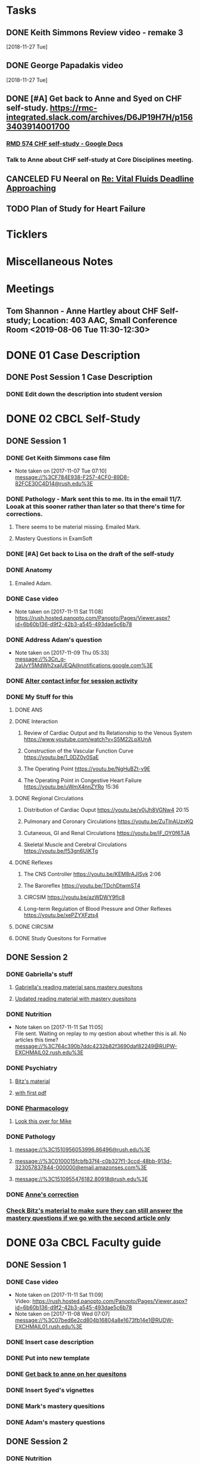 * *Tasks*
** DONE Keith Simmons Review video - remake 3
   [2018-11-27 Tue]
** DONE George Papadakis video
   [2018-11-27 Tue]
** DONE [#A] Get back to Anne and Syed on CHF self-study.  https://rmc-integrated.slack.com/archives/D6JP19H7H/p1563403914001700
:PROPERTIES:
:SYNCID:   955CCBDD-D6C6-48A6-BCCC-835528B01040
:ID:       95EF3DE5-E6F4-41FC-A28D-FF899F0147BB
:END:
:LOGBOOK:
- State "WAITING"    from "TODO"       [2019-07-26 Fri 09:45] \\
  [2019-07-25 Thu] Finished a preliminary version of this and notified Anne.    Waiting for feedback.
:END:
*** [[https://docs.google.com/document/d/1LL3ceOZmes9jh_eHQq_LnLy0rnknlm2Ked2Qeu268fQ/edit#heading=h.ycp80n5r10x2][RMD 574 CHF self-study - Google Docs]]
*** Talk to Anne about CHF self-study at Core Disciplines meeting.
:PROPERTIES:
:SYNCID:   A5BEE53B-E694-4612-BE2C-FA36E6FF913E
:ID:       841D5D9C-17B4-4DB3-8A89-5C3B8A5D0AE0
:END:
** CANCELED FU Neeral on [[message://%3c4AC61D07-BB98-4824-A13D-239B19505665@rush.edu%3E][Re: Vital Fluids Deadline Approaching]]
:PROPERTIES:
:SYNCID:   65A69819-79DC-4533-A332-8D74A244F2BE
:ID:       0CD61767-C00E-4F55-88DD-38187BF15933
:END:
:LOGBOOK:
- State "CANCELED"   from              [2019-08-05 Mon 06:47] \\
  He's on top of it.  Looks like he's going to cut it down to one self-study on substance use including alcohol for Keith Simmons.
:END:

** TODO Plan of Study for Heart Failure
:PROPERTIES:
:SYNCID:   AC4ACECA-A7DD-4791-882A-F44A738BC933
:ID:       DF2DF2C7-F5CE-480B-9ADD-73F9AB4D5D97
:END:
* *Ticklers*
* *Miscellaneous Notes*

* *Meetings*
** Tom Shannon - Anne Hartley about CHF Self-study; Location: 403 AAC, Small Conference Room <2019-08-06 Tue 11:30-12:30>
:PROPERTIES:
:SYNCID:   1C22845C-DDFF-4FA3-8433-25212DB71021
:ID:       881B4BCD-C958-4F9C-9BEA-AB2F8F37ACB4
:END:
:LOGBOOK:
- Note taken on [2019-08-06 Tue 13:33] \\
  Did some minor edits.  This went well.
:END:
* DONE 01 Case Description

** DONE Post Session 1 Case Description

*** DONE Edit down the description into student version

* DONE 02 CBCL Self-Study

** DONE Session 1

*** DONE Get Keith Simmons case film
- Note taken on [2017-11-07 Tue 07:10] \\
  message://%3CF784E938-F257-4CF0-89D8-82FCE30C4D14@rush.edu%3E

*** DONE Pathology - Mark sent this to me.  Its in the email 11/7.  Looak at this sooner rather than later so that there's time for corrections.
**** There seems to be material missing.  Emailed Mark.
**** Mastery Questions in ExamSoft
*** DONE [#A] Get back to Lisa on the draft of the self-study
*** DONE Anatomy

**** Emailed Adam.
*** DONE Case video
- Note taken on [2017-11-11 Sat 11:08] \\
  https://rush.hosted.panopto.com/Panopto/Pages/Viewer.aspx?id=6b60b136-d9f2-42b3-a545-493dae5c6b78
*** DONE Address Adam's question
- Note taken on [2017-11-09 Thu 05:33] \\
  message://%3Cn_g-2aUvY5MdWh2xajUEQA@notifications.google.com%3E
*** DONE [[message://%3CSjLtJixo6ovUeuQKd6s51w@notifications.google.com%3E][Alter contact infor for session activity]]
*** DONE My Stuff for this

**** DONE ANS
**** DONE Interaction
***** Review of Cardiac Output and Its Relationship to the Venous System https://www.youtube.com/watch?v=S5M22LpXUnA
***** Construction of the Vascular Function Curve https://youtu.be/1_0DZ0v0SaE
***** The Operating Point https://youtu.be/NgHuBZt-v9E 
***** The Operating Point in Congestive Heart Failure https://youtu.be/uWmX4nnZYRo 15:36
**** DONE Regional Circulations
***** Distribution of Cardiac Ouput https://youtu.be/v0jJh8VGNw4 20:15
***** Pulmonary and Coronary Circulations https://youtu.be/ZuTlnAUzxKQ
***** Cutaneous, GI and Renal Circulations https://youtu.be/IF_OY0f6TJA
***** Skeletal Muscle and Cerebral Circulations https://youtu.be/f53gn6UiKTg 
**** DONE Reflexes
***** The CNS Controller https://youtu.be/KEM8rAJISvk 2:06
***** The Baroreflex https://youtu.be/TDchDtwmST4 
***** CIRCSIM https://youtu.be/azWDWY9fIc8 
***** Long-term Regulation of Blood Pressure and Other Reflexes https://youtu.be/xePZYXFzts4
**** DONE CIRCSIM
**** DONE Study Quesitons for Formative


** DONE Session 2
*** DONE Gabriella's stuff

**** [[message://%3C1510467402926.44007@rush.edu%3E][Gabriella's reading material sans mastery quesitons]]

**** [[message://%3C1510520543797.1659@rush.edu%3E][Updated reading material with mastery quesitons]]
*** DONE Nutrition
- Note taken on [2017-11-11 Sat 11:05] \\
  File sent.  Waiting on replay to my qestion about whether this is all.  No articles this time?
  message://%3C764c390b7ddc4232b82f3690daf82249@RUPW-EXCHMAIL02.rush.edu%3E
*** DONE Psychiatry
**** [[message://%3C1A514977-EC9A-4F95-9F87-EAC804D1DCB6@rush.edu%3E][Bitz's material]]
**** [[message://%3CE9517C15-E2FB-4CDA-A077-6D67CD734B94@rush.edu%3E][with first pdf]]
*** DONE [[message://%3C4ecc6ecc1d30445a9f82275910d9ad8c@RUPW-EXCHMAIL02.rush.edu%3E][Pharmacology]]
**** [[message://%3CCADqXL_hdY=t5oq5PepaBhEReb9hEFXo2pzVdW8GEMxgD9DcLwg@mail.gmail.com%3E][Look this over for Mike]]
*** DONE Pathology
**** message://%3C1510956053996.86496@rush.edu%3E
**** message://%3C0100015fcbfb37f4-c0b327f1-3ccd-48bb-913d-323057837844-000000@email.amazonses.com%3E
**** message://%3C1510955476182.80918@rush.edu%3E
*** DONE [[message://%3C8o--RlSaQqpmTirzjE2xdQ@notifications.google.com%3E][Anne's correction]]
*** [[message://%3C6252B6CA-9032-42CB-82AF-B75C2946978F@rush.edu%3E][Check Bitz's material to make sure they can still answer the mastery questions if we go with the second article only]]

* DONE 03a CBCL Faculty guide

** DONE Session 1
*** DONE Case video
- Note taken on [2017-11-11 Sat 11:09] \\
  Video:
  https://rush.hosted.panopto.com/Panopto/Pages/Viewer.aspx?id=6b60b136-d9f2-42b3-a545-493dae5c6b78
- Note taken on [2017-11-08 Wed 07:07] \\
  message://%3C07bed6e2cd804b16804a8e1673fb14e1@RUDW-EXCHMAIL01.rush.edu%3E
*** DONE Insert case description
*** DONE Put into new template
*** DONE [[message://%3CEVwCF7ykyTXYUu_1xZwxmQ@notifications.google.com%3E][Get back to anne on her quesitons]]
*** DONE Insert Syed's vignettes
*** DONE Mark's mastery quesitions
*** DONE Adam's mastery questions
** DONE Session 2
*** DONE Nutrition
- Note taken on [2017-11-11 Sat 11:07] \\
  message://%3C764c390b7ddc4232b82f3690daf82249@RUPW-EXCHMAIL02.rush.edu%3E
*** DONE Cut questions from activity 1 or create another activity?
*** DONE Put into new template
*** DONE [[message://%3C11bb5f537ceb4a26af451798ab74f489@RUPW-EXCHMAIL02.rush.edu%3E][Pharmacology]]
*** DONE [#A] Remove case video link
*** DONE [#A] Finish the answer for activity 2 based upon Anne's self-study material
*** DONE Psychiatry Mastery
* DONE 04 CS Self-Study
** DONE Post Session 1
*** DONE Practitioner
*** DONE Advocate
**** [[message://%3C1510916001029.61403@rush.edu%3E][advocate material]]
** DONE Post Session 2
*** [[message://%3C443c15c2a7564784a699c3d3093063b4@RUPW-EXCHMAIL02.rush.edu%3E][Links to material]]
*** DONE Communicator
*** DONE Advocate
**** [[message://%3C1510916300044.98653@rush.edu%3E][advocate material]]
* DONE 05a CS Faculty Guide

** DONE Post Session 1
*** DONE Practitioner
*** DONE Advocate
**** [[message://%3C1510916001029.61403@rush.edu%3E][advocate material 1]]
**** [[message://%3C1510916001029.61403@rush.edu%3E][advocate 2]]

** DONE Post Session 2
*** [[message://%3C443c15c2a7564784a699c3d3093063b4@RUPW-EXCHMAIL02.rush.edu%3E][Links to material]]
*** DONE Communicator
*** DONE Advocate
**** [[message://%3C1510916300044.98653@rush.edu%3E][advocate material]]
* DONE 05 CS Student guide - Session 2
* DONE Mastery Questions and Answers
** DONE Post Sesson 1
*** DONE Anatomy
*** DONE Pathology
*** DONE Physiology
*** DONE Practitioner - RA
*** DONE Advocate - RA
**** [[message://%3C1510916001029.61403@rush.edu%3E][advocate questions]]
** DONE Post Session 2
*** DONE Biochemistry
*** DONE Pharmaoclogy
*** DONE Nutrition
*** DONE Pathology
*** DONE Communicator
**** [[message://%3C443c15c2a7564784a699c3d3093063b4@RUPW-EXCHMAIL02.rush.edu%3E][Links to material]]
*** DONE Advocate
**** [[message://%3C443c15c2a7564784a699c3d3093063b4@RUPW-EXCHMAIL02.rush.edu%3E][Links to material]]
* DONE Mastery Questions and Answers to Maria for RA
** DONE Mastery and RA Session 1 to Maria
*** DONE Anatomy
*** DONE Pathology
*** DONE Physiology
*** DONE Practitioner - RA
*** DONE Advocate - RA
*** [[message://%3CB2990218-FB6F-4485-A1C5-401060AB8E28@rush.edu%3E][Sent to Maria]]
** DONE Master and RA Session 2 to Maria
*** DONE Biochemistry
*** DONE Pharmaoclogy
*** DONE Nutrition
*** DONE Pathology
*** DONE Communicator - No RA
**** [[message://%3C443c15c2a7564784a699c3d3093063b4@RUPW-EXCHMAIL02.rush.edu%3E][Links to material]]
*** DONE Advocate - No RA
**** [[message://%3C443c15c2a7564784a699c3d3093063b4@RUPW-EXCHMAIL02.rush.edu%3E][Links to material]]
* DONE Look at the CHF content.  Decide what questons are still appropriate. :congestive_heart_failure:vital_fluids_and_gases:
* DONE Contact discipline directors and get updated materials. :congestive_heart_failure:vital_fluids_and_gases:
* DONE Epubs for chf and mi :congestive_heart_failure:vital_fluids_and_gases:
[2017-10-31 Tue 23:40]

* DONE Get Lina the objectives for CHF :congestive_heart_failure:vital_fluids_and_gases:
** message://%3C74CBB62A-384E-4759-B2B2-0EB89698C6AC@rush.edu%3E
* DONE Email eveyone to apprise them with the situation here. :congestive_heart_failure:myocardial_infarction:vital_fluids_and_gases:
** MI early next week 
** siginifant work on CHF



* DONE [#A] [[message://%3C5f7d4cbd3e47440c8affaa63aec154b3@RUPW-EXCHMAIL01.rush.edu%3E][Answer Ian]]
* DONE [[message://%3c358dfaf0db6a49fdaf33e8d0f1485fe3@RUPW-EXCHMAIL02.rush.edu%3E][Enter Jamie's mastry question into ExamSoft]]
* DONE Repost Faculty Guide and check CS
* DONE [[message://%3ca1714deac1a86e2.5b8a76e1bb6080d7e3de7a5789f77dc8@mailer.surveygizmo.com%3E][Mark Pool challenge 1]]
* DONE [[message://%3C3719beb503203fe.2ac499632ce084f31d9a70bfc7e7aa55@mailer.surveygizmo.com%3E][Mark Pool challenge 2]]
* DONE [#A] Plan of study CHF
  [2018-10-10 Wed]
* DONE [#A] [[message://%3c13EED7A4-CAD8-4E79-9161-04C49802D015@rush.edu%3E][FU Keith Simmons 1 session quiz]] <2018-10-26 Fri>
  [2018-10-16 Tue]
* DONE [#A] Repost ANS notes and slides from interaction and the other one that was a problem. 
* DONE [#A] Are ans answers on Entrada?
* DONE Check email for Joanna’s self study
* DONE [#A] [[message://%3c39d64790f56242d5bf00900f13b8fc79@RUPW-EXCHMAIL02.rush.edu%3E][Make the review committee's edits to CHF documents]]
   [2018-10-24 Wed]
* DONE [#A] Keith Simmons edits
* DONE [[message://%3c213cbc1b30a04c71bee995050f109b46@RUPW-EXCHMAIL02.rush.edu%3E][FU AHA stages on CHF for Sarah]] <2018-11-05 Mon>
   [2018-10-25 Thu]
* DONE [#A] [[message://%3c934a6bf0e3494f189644ccd4ee6b87c1@RUPW-EXCHMAIL02.rush.edu%3E][Take a look at KS1]]
   [2018-10-26 Fri]
* DONE [#A] [[message://%3c1540599451553.81496@rush.edu%3E][Look at Keith SImmons 1 quiz]]
   [2018-10-27 Sat]
* DONE Replace "ED" in KS1 14033
   [2018-10-27 Sat]
* DONE [[message://%3c1BEF647C-5F7E-4642-8A25-1B309B081A8A@rush.edu%3E][Incorporate professional into KS2 faculty guide]]
   [2018-10-29 Mon]
* DONE [#A] Leader and Advocate Self-Study to be posted <2018-10-30 Tue>
   [2018-10-29 Mon]
* DONE [#A] Leasder and Advocate Faculty Guide to be posted
   [2018-10-29 Mon]
   [[<2018-10-30 Tue>]]
* DONE Keith Simmons 2 Self-Study to be Posted <2018-11-01 Thu>
   [2018-10-29 Mon]
   [[<2018-11-01 Thu>]]
* DONE [#A] Keith Simmons 1 faculty guide posted 
   [2018-10-29 Mon]
   [[<2018-11-05 Mon>]]
* DONE [#A] Keith Simmons faculty guide to be posted
   [2018-10-29 Mon]
   [[<2018-11-08 Thu>]]
* DONE [#A] KS1 faculty guide to be posted
   [2018-10-29 Mon]
   [[<2018-11-05 Mon>]]
* DONE [[message://%3cB536E949-8766-422F-85A7-300FC973C330@rush.edu%3E][Make sure that professional stuff gets into KS2 self-study]] <2018-10-31 Wed>
   [2018-10-30 Tue]
* DONE [#A] Leader and Advocate faculty guide to be posted
   [2018-10-29 Mon]
   [[<2018-11-06 Tue>]]
* DONE [#A] Leader and advocate self-study to be posted
   [2018-10-29 Mon]
   [[<2018-11-06 Tue>]]
* DONE [#A] Leader and advocate self-study to be posted
   [2018-10-29 Mon]
   [[<2018-11-06 Tue>]]
* DONE [#A] Leader and Advocate faculty guide to be posted
   [2018-10-29 Mon]
   [[<2018-11-13 Tue>]]
* DONE [#A] Tell Janice that she can format KS1 and email DD about KS2
* DONE Redo Digoxin map with KS2
   [2018-10-31 Wed]
* DONE [#A] [[message://%3cBFAF7715-83DE-4F28-8D03-A310A8096C2B@rush.edu%3E][Bug Nina for all of the leader stuff, not just the crew training]]
   [2018-11-06 Tue]
* DONE [#A] Check leader next week for cards, parefinalia, etc.. used during session
* DONE [#A] [[message://%3c73819FF1-5E8B-48F9-B943-6D542FF53C11@mac.com%3E][Tom's Corrections to Keith SIimmons]]
   [2018-11-08 Thu]
* DONE [#A] [[message://%3c9FF80FAB-6E00-4293-97C3-B989A2B10047@rush.edu%3E][Maureen about ANS and immune system]]
   [2018-11-11 Sun]
* DONE [#A] [[https://entrada.rush.edu/community/rmd57418faru:course_calendar][Double group in 710?  Can we move this to 743?]]
   [2018-11-12 Mon]
   [[file:/var/folders/hg/1nhgwrmx7y1g8qdk83qppn_80000gn/T/K4jwnd.html][file:/var/folders/hg/1nhgwrmx7y1g8qdk83qppn_80000gn/T/K4jwnd.html]]
* DONE [#A] [[message://%3ca5d91d417b24b08.e0af853768256c79689c8ebee1e08b9d@mailer.surveygizmo.com%3E][Distribute challenge]]
   [2018-11-13 Tue]
* DONE [#A] [[message://%3c6116ab299cf13de.6f36371f12f13d69e98dc4b917772d98@mailer.surveygizmo.com%3E][Distribute this challenge]]
   [2018-11-13 Tue]
* DONE [#A] Add whole Keith Simmons case to faculty and student guide.
  [2018-11-14 Wed]
